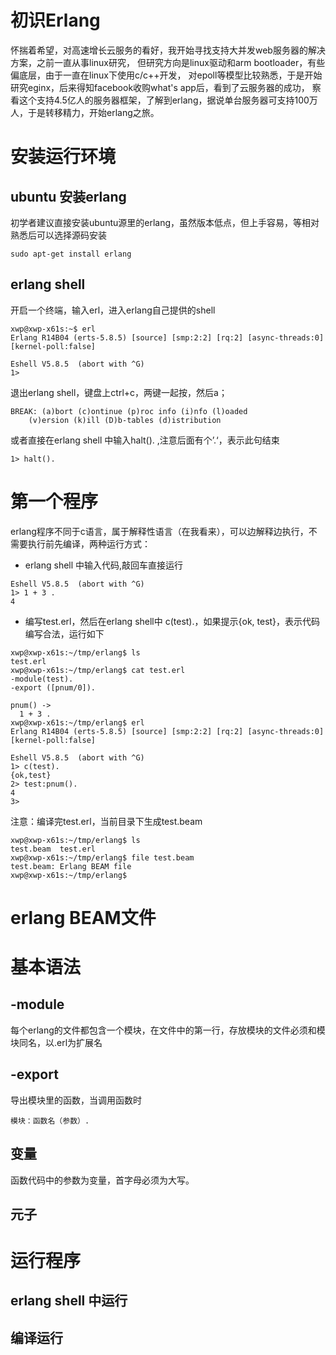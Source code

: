* 初识Erlang
  怀揣着希望，对高速增长云服务的看好，我开始寻找支持大并发web服务器的解决方案，之前一直从事linux研究，
  但研究方向是linux驱动和arm bootloader，有些偏底层，由于一直在linux下使用c/c++开发，
  对epoll等模型比较熟悉，于是开始研究eginx，后来得知facebook收购what's app后，看到了云服务器的成功，
  察看这个支持4.5亿人的服务器框架，了解到erlang，据说单台服务器可支持100万人，于是转移精力，开始erlang之旅。
* 安装运行环境
** ubuntu 安装erlang
   初学者建议直接安装ubuntu源里的erlang，虽然版本低点，但上手容易，等相对熟悉后可以选择源码安装
   #+begin_example
   sudo apt-get install erlang 
   #+end_example
** erlang shell
   开启一个终端，输入erl，进入erlang自己提供的shell
   #+begin_example
   xwp@xwp-x61s:~$ erl
   Erlang R14B04 (erts-5.8.5) [source] [smp:2:2] [rq:2] [async-threads:0] [kernel-poll:false]

   Eshell V5.8.5  (abort with ^G)
   1> 
   #+end_example
   退出erlang shell，键盘上ctrl+c，两键一起按，然后a；
   #+begin_example
   BREAK: (a)bort (c)ontinue (p)roc info (i)nfo (l)oaded
       (v)ersion (k)ill (D)b-tables (d)istribution
   #+end_example
   或者直接在erlang shell 中输入halt(). ,注意后面有个’.‘，表示此句结束
   #+begin_example
   1> halt().
   #+end_example
   
* 第一个程序
  erlang程序不同于c语言，属于解释性语言（在我看来），可以边解释边执行，不需要执行前先编译，两种运行方式：
  + erlang shell 中输入代码,敲回车直接运行
  #+begin_example
  Eshell V5.8.5  (abort with ^G)
  1> 1 + 3 .
  4
  #+end_example
  + 编写test.erl，然后在erlang shell中 c(test).，如果提示{ok, test}，表示代码编写合法，运行如下
  #+begin_example
  xwp@xwp-x61s:~/tmp/erlang$ ls
  test.erl
  xwp@xwp-x61s:~/tmp/erlang$ cat test.erl 
  -module(test).
  -export ([pnum/0]).

  pnum() ->
	1 + 3 .
  xwp@xwp-x61s:~/tmp/erlang$ erl
  Erlang R14B04 (erts-5.8.5) [source] [smp:2:2] [rq:2] [async-threads:0] [kernel-poll:false]

  Eshell V5.8.5  (abort with ^G)
  1> c(test).
  {ok,test}
  2> test:pnum().
  4
  3> 
  #+end_example
  注意：编译完test.erl，当前目录下生成test.beam
  #+begin_example
  xwp@xwp-x61s:~/tmp/erlang$ ls
  test.beam  test.erl
  xwp@xwp-x61s:~/tmp/erlang$ file test.beam 
  test.beam: Erlang BEAM file
  xwp@xwp-x61s:~/tmp/erlang$ 
  #+end_example
* erlang BEAM文件
* 基本语法
** -module
   每个erlang的文件都包含一个模块，在文件中的第一行，存放模块的文件必须和模块同名，以.erl为扩展名
** -export
   导出模块里的函数，当调用函数时
   #+begin_example 
     模块：函数名（参数）.
   #+end_example
** 变量
   函数代码中的参数为变量，首字母必须为大写。
** 元子
* 运行程序
** erlang shell 中运行
** 编译运行